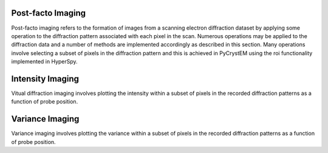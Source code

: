 Post-facto Imaging
==================

Post-facto imaging refers to the formation of images from a scanning electron
diffraction dataset by applying some operation to the diffraction pattern
associated with each pixel in the scan. Numerous operations may be applied to
the diffraction data and a number of methods are implemented accordingly as
described in this section. Many operations involve selecting a subset of pixels
in the diffraction pattern and this is achieved in PyCrystEM using the roi
functionality implemented in HyperSpy.

Intensity Imaging
=================

Vitual diffraction imaging involves plotting the intensity within a subset of
pixels in the recorded diffraction patterns as a function of probe position.

Variance Imaging
================

Variance imaging involves plotting the variance within a subset of pixels in
the recorded diffraction patterns as a function of probe position.
